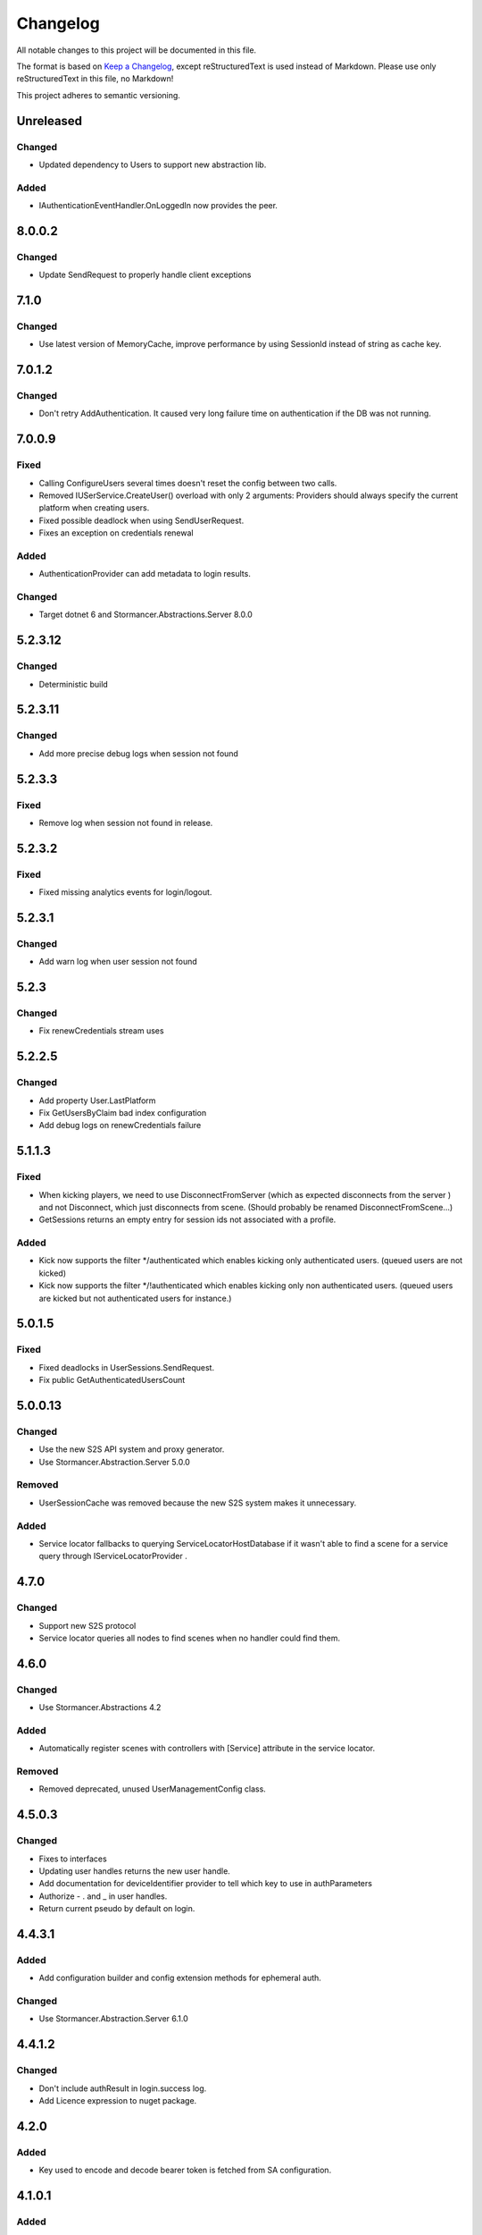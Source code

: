 ﻿=========
Changelog
=========

All notable changes to this project will be documented in this file.

The format is based on `Keep a Changelog <https://keepachangelog.com/en/1.0.0/>`_, except reStructuredText is used instead of Markdown.
Please use only reStructuredText in this file, no Markdown!

This project adheres to semantic versioning.


Unreleased
----------
Changed
*******
- Updated dependency to Users to support new abstraction lib.

Added
*****
- IAuthenticationEventHandler.OnLoggedIn now provides the peer.

8.0.0.2
----------
Changed
*******
- Update SendRequest to properly handle client exceptions

7.1.0
-----
Changed
*******
- Use latest version of MemoryCache, improve performance by using SessionId instead of string as cache key.

7.0.1.2
-------
Changed
*******
- Don't retry AddAuthentication. It caused very long failure time on authentication if the DB was not running.

7.0.0.9
----------
Fixed
*****
- Calling ConfigureUsers several times doesn't reset the config between two calls.
- Removed IUSerService.CreateUser() overload with only 2 arguments: Providers should always specify the current platform when creating users.
- Fixed possible deadlock when using SendUserRequest.
- Fixes an exception on credentials renewal
Added
*****
- AuthenticationProvider can add metadata to login results.
Changed
*******
- Target dotnet 6 and Stormancer.Abstractions.Server 8.0.0

5.2.3.12
--------
Changed
*******
- Deterministic build

5.2.3.11
--------
Changed
*******
- Add more precise debug logs when session not found

5.2.3.3
-------
Fixed
*****
- Remove log when session not found in release.
5.2.3.2
-------
Fixed
*****
- Fixed missing analytics events for login/logout.

5.2.3.1
-------
Changed
*******
- Add warn log when user session not found

5.2.3
-----
Changed
*******
- Fix renewCredentials stream uses

5.2.2.5
-------
Changed
*******
- Add property User.LastPlatform
- Fix GetUsersByClaim bad index configuration
- Add debug logs on renewCredentials failure

5.1.1.3
-------
Fixed
*****
- When kicking players, we need to use DisconnectFromServer (which as expected disconnects from the server ) and not Disconnect, which just disconnects from scene. (Should probably be renamed DisconnectFromScene...)
- GetSessions returns an empty entry for session ids not associated with a profile.
Added
*****
- Kick now supports the filter */authenticated which enables kicking only authenticated users. (queued users are not kicked) 
- Kick now supports the filter */!authenticated which enables kicking only non authenticated users. (queued users are kicked but not authenticated users for instance.) 

5.0.1.5
-------
Fixed
*****
- Fixed deadlocks in UserSessions.SendRequest.
- Fix public GetAuthenticatedUsersCount

5.0.0.13
--------
Changed
*******
- Use the new S2S API system and proxy generator.
- Use Stormancer.Abstraction.Server 5.0.0
Removed
*******
- UserSessionCache was removed because the new S2S system makes it unnecessary.
Added
*****
- Service locator fallbacks to querying ServiceLocatorHostDatabase if it wasn't able to find a scene for a service query through IServiceLocatorProvider .

4.7.0
-------
Changed
*******
- Support new S2S protocol
- Service locator queries all nodes to find scenes when no handler could find them.

4.6.0
------
Changed
*******
- Use Stormancer.Abstractions 4.2
Added
*****
- Automatically register scenes with controllers with [Service] attribute in the service locator.
Removed
*******
- Removed deprecated, unused UserManagementConfig class.

4.5.0.3
-------
Changed
*******
- Fixes to interfaces
- Updating user handles returns the new user handle.
- Add documentation for deviceIdentifier provider to tell which key to use in authParameters
- Authorize - . and _ in user handles.
- Return current pseudo by default on login.

4.4.3.1
----------
Added
*****
- Add configuration builder and config extension methods for ephemeral auth.
Changed
*******
- Use Stormancer.Abstraction.Server 6.1.0

4.4.1.2
----------
Changed
*******
- Don't include authResult in login.success log.
- Add Licence expression to nuget package.

4.2.0
-----
Added
*****
- Key used to encode and decode bearer token is fetched from SA configuration.
4.1.0.1
-------
Added
*****
- New extensibility point: `IAuthenticationEventHandler.OnAuthenticationComplete(AuthenticationResult ctx)`. It is called after authentication and before session creation and provides a way for plugin to override authentication results.
Changed
*******
- IAuthenticationEventHandler now provides default no-op implementations so that implementers are able to only provide the methods they need.

4.0.0.3
----------
Changed
*******
- Update to .NET5.0

3.6.0
-----
Changed
*******

Added
*****
- Client Api in UserSessionController to create and validate a Bearer token containing the client User id.
Removed
*******

